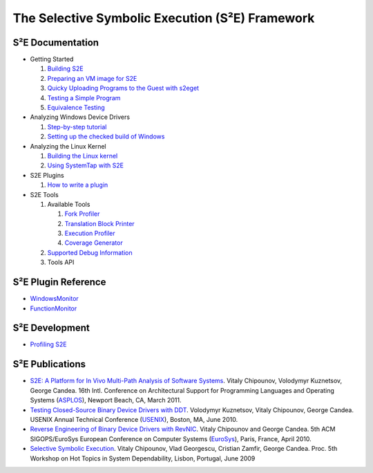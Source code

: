 ================================================
The Selective Symbolic Execution (S²E) Framework
================================================


S²E Documentation
=================

* Getting Started

  1. `Building S2E <BuildingS2E.html>`_
  2. `Preparing an VM image for S2E <ImageInstallation.html>`_
  3. `Quicky Uploading Programs to the Guest with s2eget <UsingS2EGet.html>`_

  4. `Testing a Simple Program <TestingMinimalProgram.html>`_
  5. `Equivalence Testing <EquivalenceTesting.html>`_
  
* Analyzing Windows Device Drivers

  1. `Step-by-step tutorial <Windows/DriverTutorial.html>`_
  2. `Setting up the checked build of Windows <Windows/CheckedBuild.html>`_  
  
* Analyzing the Linux Kernel

  1. `Building the Linux kernel <BuildingLinux.html>`_
  2. `Using SystemTap with S2E <SystemTap.html>`_
  
* S2E Plugins

  1. `How to write a plugin <WritingPlugins.html>`_

* S2E Tools
  
  1. Available Tools
     
     1. `Fork Profiler <Tools/ForkProfiler.html>`_
     2. `Translation Block Printer <Tools/TbPrinter.html>`_
     3. `Execution Profiler <Tools/ExecutionProfiler.html>`_
     4. `Coverage Generator <Tools/CoverageGenerator.html>`_
   
  2. `Supported Debug Information <Tools/DebugInfo.html>`_
  3. Tools API
  
S²E Plugin Reference
====================

* `WindowsMonitor <Plugins/WindowsInterceptor/WindowsMonitor.html>`_
* `FunctionMonitor <Plugins/FunctionMonitor.html>`_

S²E Development
===============

* `Profiling S2E <ProfilingS2E.html>`_

S²E Publications
================

* `S2E: A Platform for In Vivo Multi-Path Analysis of Software Systems
  <http://dslab.epfl.ch/proj/s2e>`_.
  Vitaly Chipounov, Volodymyr Kuznetsov, George Candea. 16th Intl. Conference on
  Architectural Support for Programming Languages and Operating Systems
  (`ASPLOS <http://asplos11.cs.ucr.edu/>`_), Newport Beach, CA, March 2011.

* `Testing Closed-Source Binary Device Drivers with DDT
  <http://dslab.epfl.ch/pubs/ddt>`_. Volodymyr Kuznetsov, Vitaly Chipounov,
  George Candea. USENIX Annual Technical Conference (`USENIX
  <http://www.usenix.org/event/atc10/>`_), Boston, MA, June 2010.

* `Reverse Engineering of Binary Device Drivers with RevNIC
  <http://dslab.epfl.ch/pubs/revnic>`_. Vitaly Chipounov and George Candea. 5th
  ACM SIGOPS/EuroSys European Conference on Computer Systems (`EuroSys
  <http://eurosys2010.sigops-france.fr/>`_), Paris, France, April 2010.

* `Selective Symbolic Execution <http://dslab.epfl.ch/pubs/selsymbex>`_. Vitaly
  Chipounov, Vlad Georgescu, Cristian Zamfir, George Candea. Proc. 5th Workshop
  on Hot Topics in System Dependability, Lisbon, Portugal, June 2009

